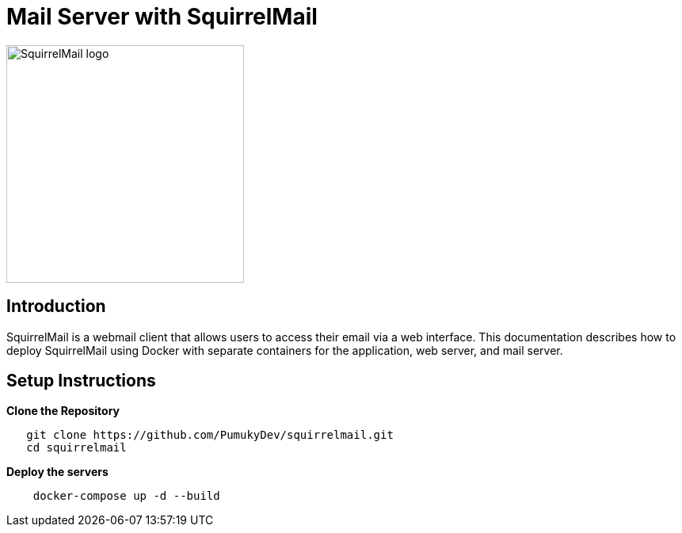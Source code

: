 = Mail Server with SquirrelMail

image::assets/squirrelmail.png[alt=SquirrelMail logo,width=300, align="center"]

== Introduction

SquirrelMail is a webmail client that allows users to access their email via a web interface. This documentation describes how to deploy SquirrelMail using Docker with separate containers for the application, web server, and mail server.

== Setup Instructions

*Clone the Repository*

[source,bash]
----
   git clone https://github.com/PumukyDev/squirrelmail.git
   cd squirrelmail
----

*Deploy the servers*

[source,bash]
----
    docker-compose up -d --build
----